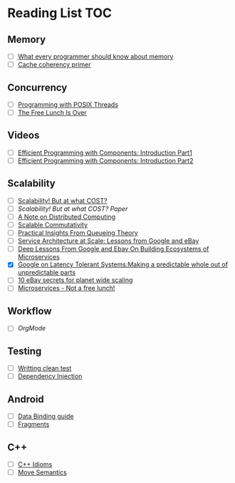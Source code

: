 # Reading list
* Reading List                                                          :TOC:
** Memory
  - [ ]  [[https://people.freebsd.org/~lstewart/articles/cpumemory.pdf][What every programmer should know about memory]]
  - [ ]  [[https://webcache.googleusercontent.com/search?q=cache:j1pz754cS0kJ:https://fgiesen.wordpress.com/2014/07/07/cache-coherency/+&cd=1&hl=en&ct=clnk&gl=uk][Cache coherency primer]]
** Concurrency
  - [ ]  [[https://people.freebsd.org/~lstewart/articles/cpumemory.pdf][Programming with POSIX Threads]]
  - [ ]  [[http://www.gotw.ca/publications/concurrency-ddj.htm][The Free Lunch Is Over]]
** Videos
  - [ ]  [[https://www.youtube.com/watch?v=aIHAEYyoTUc][Efficient Programming with Components: Introduction Part1]]
  - [ ]  [[https://www.youtube.com/watch?v=DOoO7_yvjQE][Efficient Programming with Components: Introduction Part2]]
** Scalability
  - [ ] [[http://www.frankmcsherry.org/graph/scalability/cost/2015/01/15/COST.html][Scalability! But at what COST?]]
  - [ ] [[Scalability! But at what COST? Paper]]
  - [ ] [[http://www.eecs.harvard.edu/~waldo/Readings/waldo-94.pdf][A Note on Distributed Computing]]
  - [ ] [[http://web.mit.edu/amdragon/www/pubs/commutativity-sosp13.pdf][Scalable Commutativity]]
  - [ ] [[https://rwwescott.wordpress.com/2014/04/10/practical-insights-from-queueing-theory/][Practical Insights From Queueing Theory]]
  - [ ] [[http://www.infoq.com/presentations/service-arch-scale-google-ebay][Service Architecture at Scale: Lessons from Google and eBay]]
  - [ ] [[http://highscalability.com/blog/2015/12/1/deep-lessons-from-google-and-ebay-on-building-ecosystems-of.html][Deep Lessons From Google and Ebay On Building Ecosystems of Microservices]]
  - [X] [[http://highscalability.com/blog/2012/6/18/google-on-latency-tolerant-systems-making-a-predictable-whol.html][Google on Latency Tolerant Systems:Making a predictable whole out of unpredictable parts]]
  - [ ] [[http://highscalability.com/blog/2009/11/17/10-ebay-secrets-for-planet-wide-scaling.html][10 eBay secrets for planet wide scaling]]
  - [ ] [[http://highscalability.com/blog/2014/4/8/microservices-not-a-free-lunch.html][Microservices - Not a free lunch!]]
** Workflow
  - [ ]  [[ http://doc.norang.ca/org-mode.html][OrgMode]]
** Testing
  - [ ] [[http://www.petrikainulainen.net/writing-clean-tests/][Writting clean test]]
  - [ ] [[http://misko.hevery.com/2008/11/11/clean-code-talks-dependency-injection/][Dependency Injection]]
** Android
  - [ ] [[http://developer.android.com/tools/data-binding/guide.html][Data Binding guide]]
  - [ ] [[http://developer.android.com/guide/components/fragments.html][Fragments]]

** C++
  - [ ] [[http://stackoverflow.com/questions/276173/what-are-your-favorite-c-coding-style-idioms/2034447#2034447][C++ Idioms]] 
  - [ ] [[http://stackoverflow.com/questions/3106110/what-are-move-semantics/11540204#11540204][Move Semantics]]
